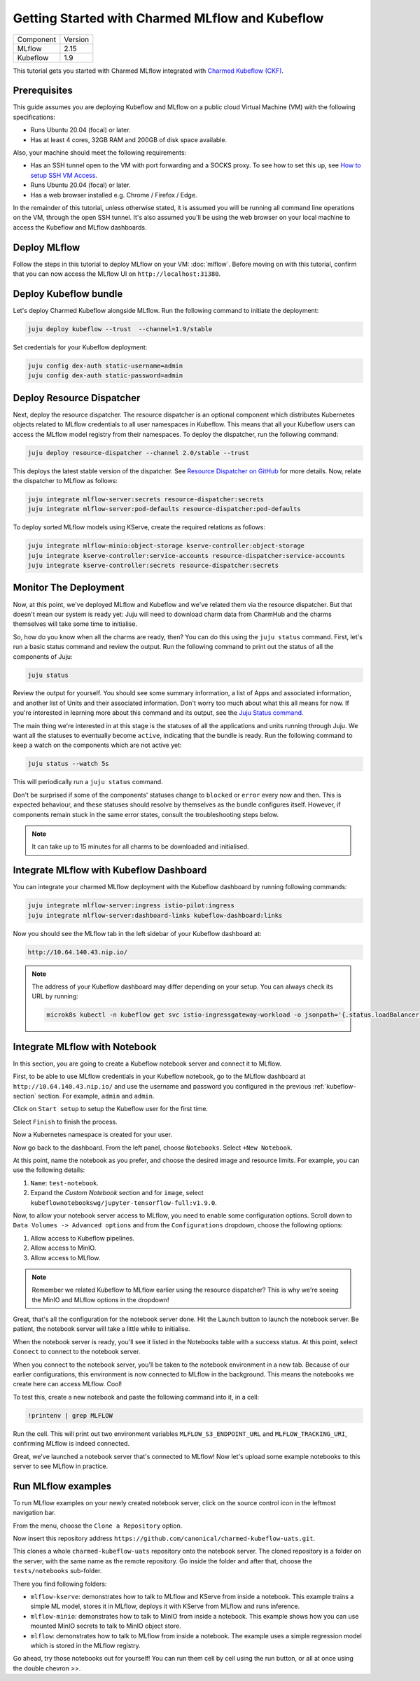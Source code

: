 Getting Started with Charmed MLflow and Kubeflow
================================================

+-----------+---------+
| Component | Version |
+-----------+---------+
|   MLflow  |   2.15  |
+-----------+---------+
|  Kubeflow |   1.9   |
+-----------+---------+

This tutorial gets you started with Charmed MLflow integrated with `Charmed Kubeflow (CKF) <https://charmed-kubeflow.io/docs>`_.

Prerequisites
-------------

This guide assumes you are deploying Kubeflow and MLflow on a public cloud Virtual Machine (VM) with the following specifications:

- Runs Ubuntu 20.04 (focal) or later.
- Has at least 4 cores, 32GB RAM and 200GB of disk space available.

Also, your machine should meet the following requirements:

- Has an SSH tunnel open to the VM with port forwarding and a SOCKS proxy. To see how to set this up, see `How to setup SSH VM Access <https://charmed-kubeflow.io/docs/how-tosetup-ssh-vm-access-with-port-forwarding>`_.
- Runs Ubuntu 20.04 (focal) or later.
- Has a web browser installed e.g. Chrome / Firefox / Edge.

In the remainder of this tutorial, unless otherwise stated, it is assumed you will be running all command line operations on the VM, through the open SSH tunnel. It's also assumed you'll be using the web browser on your local machine to access the Kubeflow and MLflow dashboards.

Deploy MLflow
-------------

Follow the steps in this tutorial to deploy MLflow on your VM: :doc:`mlflow`. Before moving on with this tutorial, confirm that you can now access the MLflow UI on ``http://localhost:31380``.

.. _kubeflow-section:

Deploy Kubeflow bundle
----------------------

Let's deploy Charmed Kubeflow alongside MLflow. Run the following command to initiate the deployment:

.. code-block:: bash

   juju deploy kubeflow --trust  --channel=1.9/stable

Set credentials for your Kubeflow deployment:

.. code-block:: bash

   juju config dex-auth static-username=admin
   juju config dex-auth static-password=admin

Deploy Resource Dispatcher
--------------------------

Next, deploy the resource dispatcher. The resource dispatcher is an optional component which distributes Kubernetes objects related to MLflow credentials to all user namespaces in Kubeflow. This means that all your Kubeflow users can access the MLflow model registry from their namespaces. To deploy the dispatcher, run the following command:

.. code-block:: bash

   juju deploy resource-dispatcher --channel 2.0/stable --trust

This deploys the latest stable version of the dispatcher. See `Resource Dispatcher on GitHub <https://github.com/canonical/resource-dispatcher>`_ for more details. Now, relate the dispatcher to MLflow as follows:

.. code-block:: bash

   juju integrate mlflow-server:secrets resource-dispatcher:secrets
   juju integrate mlflow-server:pod-defaults resource-dispatcher:pod-defaults

To deploy sorted MLflow models using KServe, create the required relations as follows:

.. code-block:: bash

   juju integrate mlflow-minio:object-storage kserve-controller:object-storage
   juju integrate kserve-controller:service-accounts resource-dispatcher:service-accounts
   juju integrate kserve-controller:secrets resource-dispatcher:secrets

Monitor The Deployment
----------------------

Now, at this point, we've deployed MLflow and Kubeflow and we've related them via the resource dispatcher. But that doesn't mean our system is ready yet: Juju will need to download charm data from CharmHub and the charms themselves will take some time to initialise.

So, how do you know when all the charms are ready, then? You can do this using the ``juju status`` command. First, let's run a basic status command and review the output. Run the following command to print out the status of all the components of Juju:

.. code-block:: bash

   juju status

Review the output for yourself. You should see some summary information, a list of Apps and associated information, and another list of Units and their associated information. Don't worry too much about what this all means for now. If you're interested in learning more about this command and its output, see the `Juju Status command <https://juju.is/docs/juju/juju-status>`_.

The main thing we're interested in at this stage is the statuses of all the applications and units running through Juju. We want all the statuses to eventually become ``active``, indicating that the bundle is ready. Run the following command to keep a watch on the components which are not active yet:

.. code-block:: bash

   juju status --watch 5s

This will periodically run a ``juju status`` command.

Don't be surprised if some of the components' statuses change to ``blocked`` or ``error`` every now and then. This is expected behaviour, and these statuses should resolve by themselves as the bundle configures itself. However, if components remain stuck in the same error states, consult the troubleshooting steps below.

.. note::

   It can take up to 15 minutes for all charms to be downloaded and initialised.

Integrate MLflow with Kubeflow Dashboard
----------------------------------------

You can integrate your charmed MLflow deployment with the Kubeflow dashboard by running following commands:

.. code-block:: bash

   juju integrate mlflow-server:ingress istio-pilot:ingress
   juju integrate mlflow-server:dashboard-links kubeflow-dashboard:links

Now you should see the MLflow tab in the left sidebar of your Kubeflow dashboard at:

.. code-block:: bash
   
   http://10.64.140.43.nip.io/

.. note:: 
   
   The address of your Kubeflow dashboard may differ depending on your setup. You can always check its URL by running: 
   
   .. code-block:: bash
      
      microk8s kubectl -n kubeflow get svc istio-ingressgateway-workload -o jsonpath='{.status.loadBalancer.ingress[0].ip}'


Integrate MLflow with Notebook
------------------------------

In this section, you are going to create a Kubeflow notebook server and connect it to MLflow. 

First, to be able to use MLflow credentials in your Kubeflow notebook, go to the MLflow dashboard at ``http://10.64.140.43.nip.io/`` 
and use the username and password you configured in the previous :ref:`kubeflow-section` section.
For example, ``admin`` and ``admin``.

Click on ``Start setup`` to setup the Kubeflow user for the first time.

Select ``Finish`` to finish the process.

Now a Kubernetes namespace is created for your user. 

Now go back to the dashboard. From the left panel, choose ``Ǹotebooks``. 
Select ``+New Notebook``.

At this point, name the notebook as you prefer, and choose the desired image and resource limits. 
For example, you can use the following details:

1. ``Name``: ``test-notebook``.
2. Expand the *Custom Notebook* section and for ``image``, select ``kubeflownotebookswg/jupyter-tensorflow-full:v1.9.0``.

Now, to allow your notebook server access to MLflow, you need to enable some configuration options. 
Scroll down to ``Data Volumes -> Advanced options`` and from the ``Configurations`` dropdown, choose the following options:

1. Allow access to Kubeflow pipelines.
2. Allow access to MinIO.
3. Allow access to MLflow.

.. note:: Remember we related Kubeflow to MLflow earlier using the resource dispatcher? This is why we're seeing the MinIO and MLflow options in the dropdown!

Great, that's all the configuration for the notebook server done. Hit the Launch button to launch the notebook server. Be patient, the notebook server will take a little while to initialise.

When the notebook server is ready, you'll see it listed in the Notebooks table with a success status. At this point, select ``Connect`` to connect to the notebook server.

When you connect to the notebook server, you'll be taken to the notebook environment in a new tab. Because of our earlier configurations, this environment is now connected to MLflow in the background. This means the notebooks we create here can access MLflow. Cool!

To test this, create a new notebook and paste the following command into it, in a cell:

.. code-block:: bash

   !printenv | grep MLFLOW

Run the cell. This will print out two environment variables ``MLFLOW_S3_ENDPOINT_URL`` and ``MLFLOW_TRACKING_URI``, confirming MLflow is indeed connected.

Great, we've launched a notebook server that's connected to MLflow! Now let's upload some example notebooks to this server to see MLflow in practice.

Run MLflow examples
-------------------

To run MLflow examples on your newly created notebook server, click on the source control icon in the leftmost navigation bar.

From the menu, choose the ``Clone a Repository`` option.

Now insert this repository address ``https://github.com/canonical/charmed-kubeflow-uats.git``.

This clones a whole ``charmed-kubeflow-uats`` repository onto the notebook server. The cloned repository is a folder on the server, with the same name as the remote repository. Go inside the folder and after that, choose the ``tests/notebooks`` sub-folder.

There you find following folders:

- ``mlflow-kserve``: demonstrates how to talk to MLflow and KServe from inside a notebook. This example trains a simple ML model, stores it in MLflow, deploys it with KServe from MLflow and runs inference.
- ``mlflow-minio``: demonstrates how to talk to MinIO from inside a notebook. This example shows how you can use mounted MinIO secrets to talk to MinIO object store.
- ``mlflow``: demonstrates how to talk to MLflow from inside a notebook. The example uses a simple regression model which is stored in the MLflow registry.

Go ahead, try those notebooks out for yourself! You can run them cell by cell using the run button, or all at once using the double chevron `>>`.
